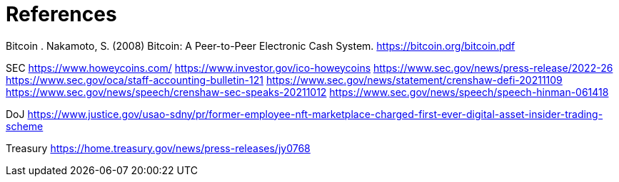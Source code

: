 = References =

Bitcoin
. Nakamoto, S. (2008) Bitcoin: A Peer-to-Peer Electronic Cash System. https://bitcoin.org/bitcoin.pdf




SEC
https://www.howeycoins.com/
https://www.investor.gov/ico-howeycoins
https://www.sec.gov/news/press-release/2022-26
https://www.sec.gov/oca/staff-accounting-bulletin-121
https://www.sec.gov/news/statement/crenshaw-defi-20211109
https://www.sec.gov/news/speech/crenshaw-sec-speaks-20211012
https://www.sec.gov/news/speech/speech-hinman-061418




DoJ
https://www.justice.gov/usao-sdny/pr/former-employee-nft-marketplace-charged-first-ever-digital-asset-insider-trading-scheme

Treasury
https://home.treasury.gov/news/press-releases/jy0768
